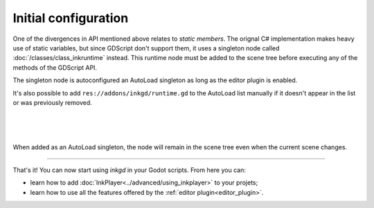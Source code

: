 Initial configuration
=====================

One of the divergences in API mentioned above relates to *static members*.
The orignal C# implementation makes heavy use of static variables, but since
GDScript don't support them, it uses a singleton node called
:doc:`/classes/class_inkruntime` instead. This runtime node must be added to
the scene tree before executing any of the methods of the GDScript API.

.. _autoload-singletons:

The singleton node is autoconfigured an AutoLoad singleton as long as the editor
plugin is enabled.

It's also possible to add ``res://addons/inkgd/runtime.gd`` to the AutoLoad list
manually if it doesn't appear in the list or was previously removed.

.. image:: img/introduction/auto_load_file_button.png
    :align: center
    :alt: The AutoLoad tab in the project settings.

|

.. image:: img/introduction/auto_load_add.png
    :align: center
    :alt: The AutoLoad tab in the project settings, with the add button emphasized.

|

.. image:: img/introduction/auto_load_runtime_added.png
    :align: center
    :alt: The AutoLoad tab with 'runtime.gd' added as a singleton.

|

When added as an AutoLoad singleton, the node will remain in the scene tree even
when the current scene changes.

--------------------------------------------------------------------------------

That's it! You can now start using *inkgd* in your Godot scripts. From here you
can:

- learn how to add :doc:`InkPlayer<../advanced/using_inkplayer>` to your
  projets;
- learn how to use all the features offered by the
  :ref:`editor plugin<editor_plugin>`.

.. Jump over to the next section to create your first game with *inkgd*.
